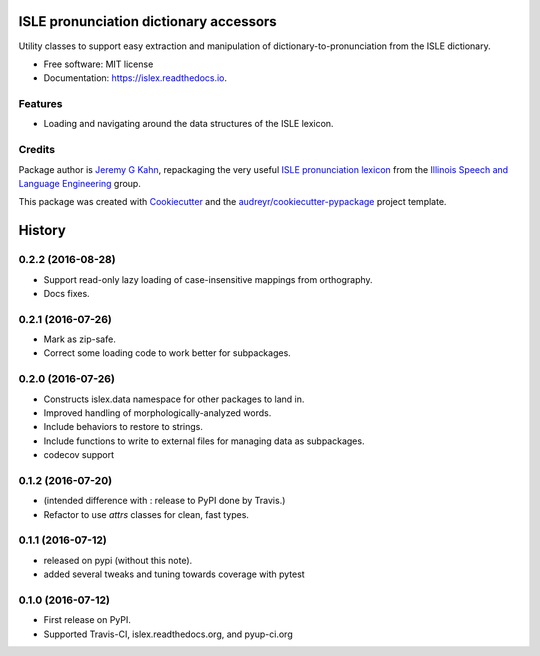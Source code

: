 =======================================
ISLE pronunciation dictionary accessors
=======================================


.. image:: https://img.shields.io/pypi/v/islex.svg
        :target: https://pypi.python.org/pypi/islex

.. image:: https://img.shields.io/travis/jkahn/islex.svg
        :target: https://travis-ci.org/jkahn/islex

.. image:: https://readthedocs.org/projects/islex/badge/?version=latest
        :target: https://islex.readthedocs.io/en/latest/?badge=latest
        :alt: Documentation Status

.. image:: https://pyup.io/repos/github/jkahn/islex/shield.svg
     :target: https://pyup.io/repos/github/jkahn/islex/
     :alt: Updates


Utility classes to support easy extraction and manipulation of
dictionary-to-pronunciation from the ISLE dictionary.


* Free software: MIT license
* Documentation: https://islex.readthedocs.io.


Features
--------

* Loading and navigating around the data structures of the ISLE lexicon.

Credits
---------

Package author is `Jeremy G Kahn`_, repackaging the very useful `ISLE
pronunciation lexicon`_ from the `Illinois Speech and Language
Engineering`_ group.

This package was created with Cookiecutter_ and the `audreyr/cookiecutter-pypackage`_ project template.

.. _`Jeremy G Kahn`: http://trochee.net/
.. _`ISLE pronunciation lexicon`: http://isle.illinois.edu/sst/data/g2ps/English/ISLEdict.txt
.. _`Illinois Speech and Language Engineering`: http://www.isle.illinois.edu
.. _Cookiecutter: https://github.com/audreyr/cookiecutter
.. _`audreyr/cookiecutter-pypackage`: https://github.com/audreyr/cookiecutter-pypackage



=======
History
=======

0.2.2 (2016-08-28)
------------------

* Support read-only lazy loading of case-insensitive mappings from
  orthography.
* Docs fixes.

0.2.1 (2016-07-26)
------------------

* Mark as zip-safe.
* Correct some loading code to work better for subpackages.


0.2.0 (2016-07-26)
------------------

* Constructs islex.data namespace for other packages to land in.
* Improved handling of morphologically-analyzed words.
* Include behaviors to restore to strings.
* Include functions to write to external files for managing data as subpackages.
* codecov support


0.1.2 (2016-07-20)
------------------

* (intended difference with : release to PyPI done by Travis.)
* Refactor to use `attrs` classes for clean, fast types.


0.1.1 (2016-07-12)
------------------

* released on pypi (without this note).
* added several tweaks and tuning towards coverage with pytest


0.1.0 (2016-07-12)
------------------

* First release on PyPI.
* Supported Travis-CI, islex.readthedocs.org, and pyup-ci.org


